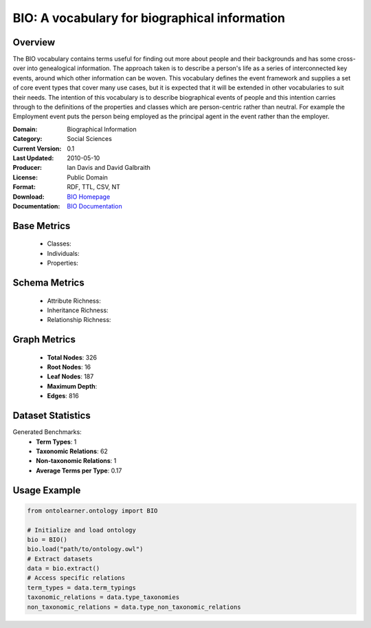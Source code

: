 BIO: A vocabulary for biographical information
================================================

Overview
-----------------
The BIO vocabulary contains terms useful for finding out more about people and their backgrounds and has some cross-over into genealogical information.
The approach taken is to describe a person's life as a series of interconnected key events, around which other information can be woven.
This vocabulary defines the event framework and supplies a set of core event types that cover many use cases, but it is expected that it
will be extended in other vocabularies to suit their needs. The intention of this vocabulary is to describe biographical events of people
and this intention carries through to the definitions of the properties and classes which are person-centric rather than neutral. For example
the Employment event puts the person being employed as the principal agent in the event rather than the employer.

:Domain: Biographical Information
:Category: Social Sciences
:Current Version: 0.1
:Last Updated: 2010-05-10
:Producer: Ian Davis and David Galbraith
:License: Public Domain
:Format: RDF, TTL, CSV, NT
:Download: `BIO Homepage <https://vocab.org/bio/>`_
:Documentation: `BIO Documentation <https://vocab.org/bio/>`_

Base Metrics
---------------
    - Classes:
    - Individuals:
    - Properties:

Schema Metrics
---------------
    - Attribute Richness:
    - Inheritance Richness:
    - Relationship Richness:

Graph Metrics
------------------
    - **Total Nodes**: 326
    - **Root Nodes**: 16
    - **Leaf Nodes**: 187
    - **Maximum Depth**:
    - **Edges**: 816

Dataset Statistics
-----------------
Generated Benchmarks:
    - **Term Types**: 1
    - **Taxonomic Relations**: 62
    - **Non-taxonomic Relations**: 1
    - **Average Terms per Type**: 0.17

Usage Example
------------------
.. code-block:: python

   from ontolearner.ontology import BIO

   # Initialize and load ontology
   bio = BIO()
   bio.load("path/to/ontology.owl")
   # Extract datasets
   data = bio.extract()
   # Access specific relations
   term_types = data.term_typings
   taxonomic_relations = data.type_taxonomies
   non_taxonomic_relations = data.type_non_taxonomic_relations
